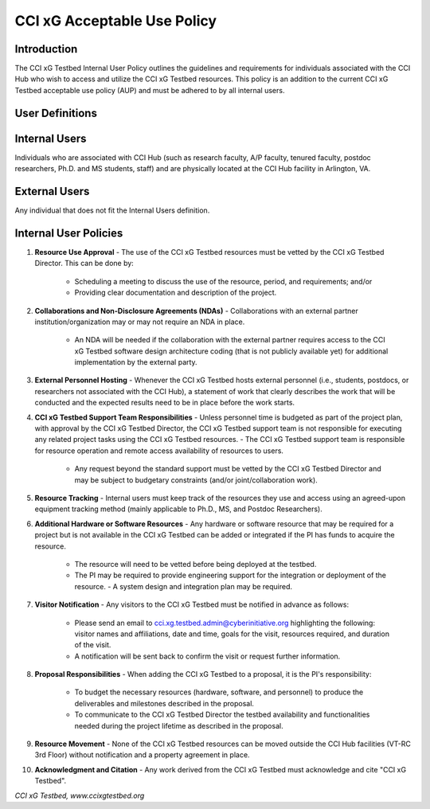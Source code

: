 .. _cci-xg-testbed-internal-user-policy:

CCI xG Acceptable Use Policy
=======================================

Introduction
------------

The CCI xG Testbed Internal User Policy outlines the guidelines and requirements for individuals associated with the CCI Hub who wish to access and utilize the CCI xG Testbed resources. This policy is an addition to the current CCI xG Testbed acceptable use policy (AUP) and must be adhered to by all internal users.

User Definitions
----------------

Internal Users
--------------

Individuals who are associated with CCI Hub (such as research faculty, A/P faculty, tenured faculty, postdoc researchers, Ph.D. and MS students, staff) and are physically located at the CCI Hub facility in Arlington, VA.

External Users
--------------

Any individual that does not fit the Internal Users definition.

Internal User Policies
-----------------------

1. **Resource Use Approval**
   - The use of the CCI xG Testbed resources must be vetted by the CCI xG Testbed Director. This can be done by:
     - Scheduling a meeting to discuss the use of the resource, period, and requirements; and/or
     - Providing clear documentation and description of the project.

2. **Collaborations and Non-Disclosure Agreements (NDAs)**
   - Collaborations with an external partner institution/organization may or may not require an NDA in place.
     - An NDA will be needed if the collaboration with the external partner requires access to the CCI xG Testbed software design architecture coding (that is not publicly available yet) for additional implementation by the external party.

3. **External Personnel Hosting**
   - Whenever the CCI xG Testbed hosts external personnel (i.e., students, postdocs, or researchers not associated with the CCI Hub), a statement of work that clearly describes the work that will be conducted and the expected results need to be in place before the work starts.

4. **CCI xG Testbed Support Team Responsibilities**
   - Unless personnel time is budgeted as part of the project plan, with approval by the CCI xG Testbed Director, the CCI xG Testbed support team is not responsible for executing any related project tasks using the CCI xG Testbed resources.
   - The CCI xG Testbed support team is responsible for resource operation and remote access availability of resources to users.
     - Any request beyond the standard support must be vetted by the CCI xG Testbed Director and may be subject to budgetary constraints (and/or joint/collaboration work).

5. **Resource Tracking**
   - Internal users must keep track of the resources they use and access using an agreed-upon equipment tracking method (mainly applicable to Ph.D., MS, and Postdoc Researchers).

6. **Additional Hardware or Software Resources**
   - Any hardware or software resource that may be required for a project but is not available in the CCI xG Testbed can be added or integrated if the PI has funds to acquire the resource.
     - The resource will need to be vetted before being deployed at the testbed.
     - The PI may be required to provide engineering support for the integration or deployment of the resource.
       - A system design and integration plan may be required.

7. **Visitor Notification**
   - Any visitors to the CCI xG Testbed must be notified in advance as follows:
     - Please send an email to cci.xg.testbed.admin@cyberinitiative.org highlighting the following: visitor names and affiliations, date and time, goals for the visit, resources required, and duration of the visit.
     - A notification will be sent back to confirm the visit or request further information.

8. **Proposal Responsibilities**
   - When adding the CCI xG Testbed to a proposal, it is the PI's responsibility:
     - To budget the necessary resources (hardware, software, and personnel) to produce the deliverables and milestones described in the proposal.
     - To communicate to the CCI xG Testbed Director the testbed availability and functionalities needed during the project lifetime as described in the proposal.

9. **Resource Movement**
   - None of the CCI xG Testbed resources can be moved outside the CCI Hub facilities (VT-RC 3rd Floor) without notification and a property agreement in place.

10. **Acknowledgment and Citation**
    - Any work derived from the CCI xG Testbed must acknowledge and cite "CCI xG Testbed".

*CCI xG Testbed, www.ccixgtestbed.org*